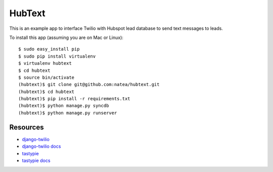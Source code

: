 HubText
=======

This is an example app to interface Twilio with Hubspot lead database to send text messages to leads.

To install this app (assuming you are on Mac or Linux)::

    $ sudo easy_install pip
    $ sudo pip install virtualenv
    $ virtualenv hubtext
    $ cd hubtext
    $ source bin/activate
    (hubtext)$ git clone git@github.com:natea/hubtext.git
    (hubtext)$ cd hubtext
    (hubtext)$ pip install -r requirements.txt
    (hubtext)$ python manage.py syncdb
    (hubtext)$ python manage.py runserver
    
Resources
---------

* `django-twilio <https://github.com/rdegges/django-twilio>`_  
* `django-twilio docs <http://django-twilio.readthedocs.org/en/latest/>`_
* `tastypie <https://github.com/toastdriven/django-tastypie>`_
* `tastypie docs <http://django-tastypie.readthedocs.org/en/latest/>`_